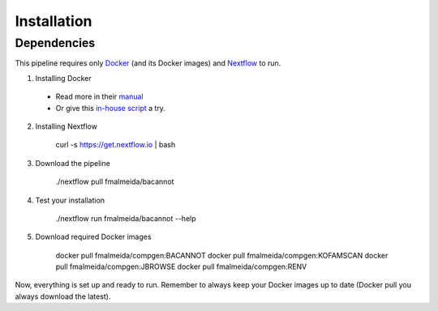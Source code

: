 .. _installation:

Installation
============

Dependencies
------------

This pipeline requires only `Docker <https://www.docker.com/>`_ (and its Docker images) and
`Nextflow <https://www.nextflow.io/docs/latest/index.html>`_ to run.

1. Installing Docker
  * Read more in their `manual <https://docs.docker.com/>`_
  * Or give this `in-house script <https://github.com/fmalmeida/bioinfo/blob/master/dockerfiles/docker_install.sh>`_ a try.
2. Installing Nextflow

      curl -s https://get.nextflow.io | bash

3. Download the pipeline

      ./nextflow pull fmalmeida/bacannot

4. Test your installation

      ./nextflow run fmalmeida/bacannot --help

5. Download required Docker images

      docker pull fmalmeida/compgen:BACANNOT
      docker pull fmalmeida/compgen:KOFAMSCAN
      docker pull fmalmeida/compgen:JBROWSE
      docker pull fmalmeida/compgen:RENV

Now, everything is set up and ready to run. Remember to always keep your Docker images up to date (Docker pull you always download the latest).
